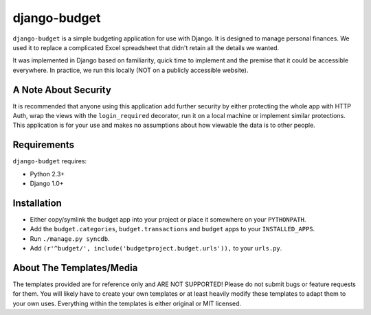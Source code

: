 =============
django-budget
=============

``django-budget`` is a simple budgeting application for use with Django. It is
designed to manage personal finances. We used it to replace a complicated Excel
spreadsheet that didn't retain all the details we wanted.

It was implemented in Django based on familiarity, quick time to implement and
the premise that it could be accessible everywhere. In practice, we run this
locally (NOT on a publicly accessible website).


A Note About Security
=====================

It is recommended that anyone using this application add further security by
either protecting the whole app with HTTP Auth, wrap the views with the
``login_required`` decorator, run it on a local machine or implement similar
protections. This application is for your use and makes no assumptions about
how viewable the data is to other people.


Requirements
============

``django-budget`` requires:

* Python 2.3+
* Django 1.0+


Installation
============

* Either copy/symlink the budget app into your project or place it somewhere on
  your ``PYTHONPATH``.
* Add the ``budget.categories``, ``budget.transactions`` and ``budget`` apps to
  your ``INSTALLED_APPS``.
* Run ``./manage.py syncdb``.
* Add ``(r'^budget/', include('budgetproject.budget.urls')),`` to your
  ``urls.py``.


About The Templates/Media
=========================

The templates provided are for reference only and ARE NOT SUPPORTED! Please do
not submit bugs or feature requests for them. You will likely have to create
your own templates or at least heavily modify these templates to adapt them to
your own uses. Everything within the templates is either original or MIT
licensed.